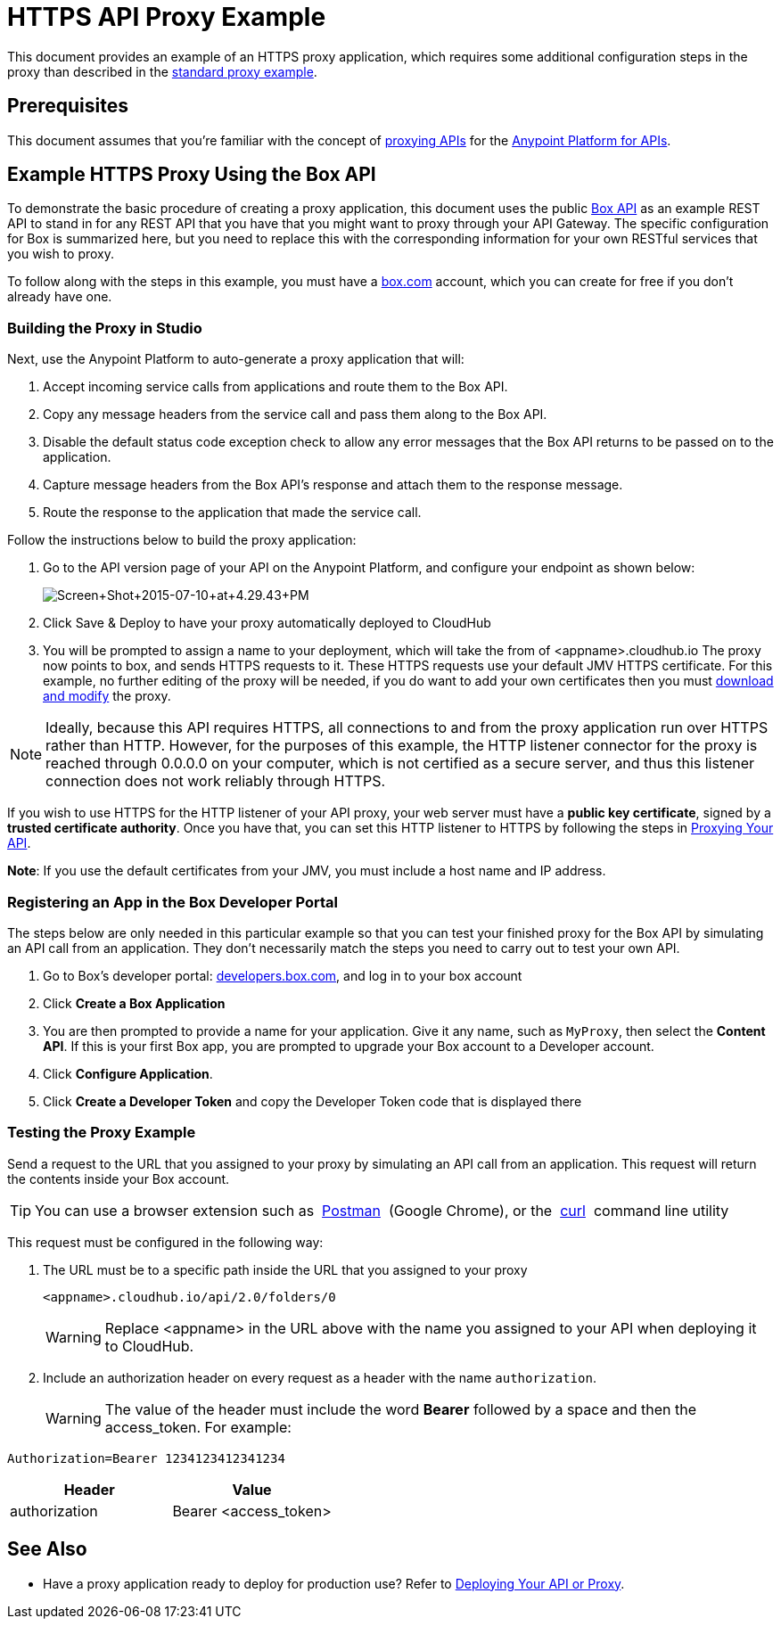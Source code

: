 = HTTPS API Proxy Example
:keywords: api, proxy, http, box

This document provides an example of an HTTPS proxy application, which requires some additional configuration steps in the proxy than described in the link:/docs/display/current/Proxying+Your+API[standard proxy example].

== Prerequisites

This document assumes that you're familiar with the concept of link:/docs/display/current/Proxying+Your+API[proxying APIs] for the link:/docs/display/current/Anypoint+Platform+for+APIs[Anypoint Platform for APIs].

== Example HTTPS Proxy Using the Box API

To demonstrate the basic procedure of creating a proxy application, this document uses the public http://www.apihub.com/box/api/box-api[Box API] as an example REST API to stand in for any REST API that you have that you might want to proxy through your API Gateway. The specific configuration for Box is summarized here, but you need to replace this with the corresponding information for your own RESTful services that you wish to proxy.

To follow along with the steps in this example, you must have a https://app.box.com/files[box.com] account, which you can create for free if you don't already have one.

=== Building the Proxy in Studio

Next, use the Anypoint Platform to auto-generate a proxy application that will:

. Accept incoming service calls from applications and route them to the Box API.
. Copy any message headers from the service call and pass them along to the Box API.
. Disable the default status code exception check to allow any error messages that the Box API returns to be passed on to the application. 
. Capture message headers from the Box API's response and attach them to the response message.
. Route the response to the application that made the service call.

Follow the instructions below to build the proxy application:

. Go to the API version page of your API on the Anypoint Platform, and configure your endpoint as shown below:
+
image:Screen+Shot+2015-07-10+at+4.29.43+PM.png[Screen+Shot+2015-07-10+at+4.29.43+PM]

. Click Save & Deploy to have your proxy automatically deployed to CloudHub
. You will be prompted to assign a name to your deployment, which will take the from of <appname>.cloudhub.io
The proxy now points to box, and sends HTTPS requests to it. These HTTPS requests use your default JMV HTTPS certificate. For this example, no further editing of the proxy will be needed, if you do want to add your own certificates then you must link:/docs/display/current/Proxying+Your+API[download and modify] the proxy.

[NOTE]

Ideally, because this API requires HTTPS, all connections to and from the proxy application run over HTTPS rather than HTTP. However, for the purposes of this example, the HTTP listener connector for the proxy is reached through 0.0.0.0 on your computer, which is not certified as a secure server, and thus this listener connection does not work reliably through HTTPS.

If you wish to use HTTPS for the HTTP listener of your API proxy, your web server must have a *public key certificate*, signed by a *trusted certificate authority*. Once you have that, you can set this HTTP listener to HTTPS by following the steps in link:/docs/display/current/Proxying+Your+API[Proxying Your API].

*Note*: If you use the default certificates from your JMV, you must include a host name and IP address. 

=== Registering an App in the Box Developer Portal

The steps below are only needed in this particular example so that you can test your finished proxy for the Box API by simulating an API call from an application. They don't necessarily match the steps you need to carry out to test your own API.

. Go to Box's developer portal: http://developers.box.com/[developers.box.com], and log in to your box account
. Click *Create a Box Application*
. You are then prompted to provide a name for your application. Give it any name, such as `MyProxy`, then select the *Content API*. If this is your first Box app, you are prompted to upgrade your Box account to a Developer account.
. Click *Configure Application*.
. Click *Create a Developer Token* and copy the Developer Token code that is displayed there

=== Testing the Proxy Example

Send a request to the URL that you assigned to your proxy by simulating an API call from an application. This request will return the contents inside your Box account.

[TIP]
You can use a browser extension such as  https://chrome.google.com/webstore/detail/postman-rest-client/fdmmgilgnpjigdojojpjoooidkmcomcm[Postman]  (Google Chrome), or the  http://curl.haxx.se/[curl]  command line utility

This request must be configured in the following way:

. The URL must be to a specific path inside the URL that you assigned to your proxy
+
[source,code,linenums]
----
<appname>.cloudhub.io/api/2.0/folders/0 
----
+
[WARNING]
Replace <appname> in the URL above with the name you assigned to your API when deploying it to CloudHub.

. Include an authorization header on every request as a header with the name `authorization`.
+
[WARNING]
The value of the header must include the word *Bearer* followed by a space and then the access_token. For example:

[source,code,linenums]
----
Authorization=Bearer 1234123412341234
----


[width="100%",cols="50%,50%",options="header"]
|===
|Header |Value
|authorization |Bearer <access_token>
|===

== See Also

* Have a proxy application ready to deploy for production use? Refer to link:/docs/display/current/Deploying+Your+API+or+Proxy[Deploying Your API or Proxy].  
